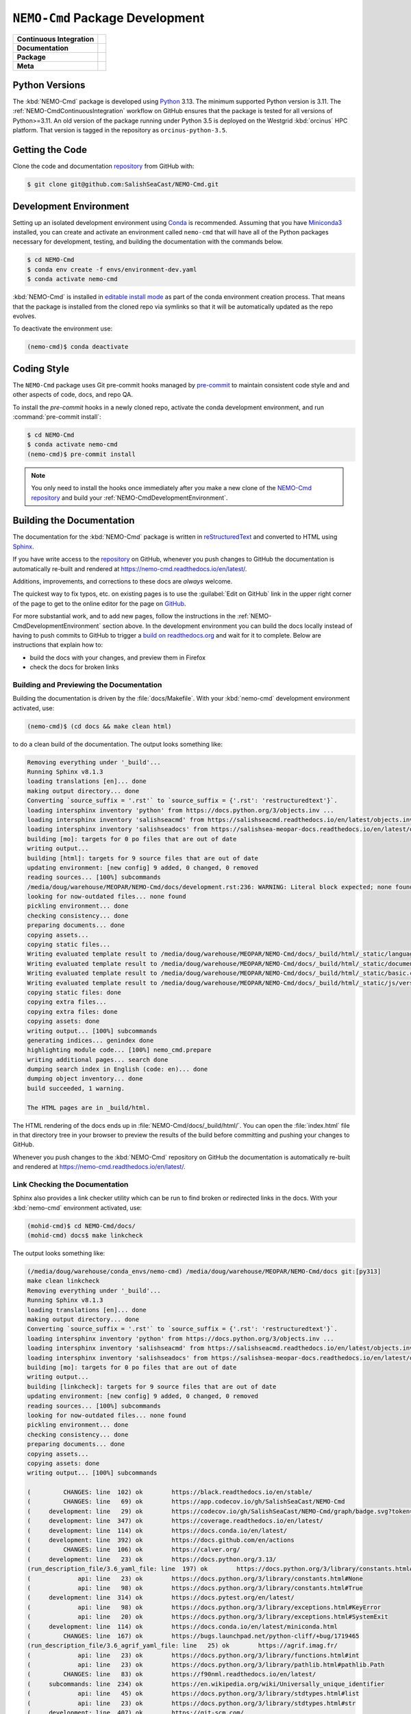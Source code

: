 .. Copyright 2013 – present by the SalishSeaCast contributors
.. and The University of British Columbia
..
.. Licensed under the Apache License, Version 2.0 (the "License");
.. you may not use this file except in compliance with the License.
.. You may obtain a copy of the License at
..
..    https://www.apache.org/licenses/LICENSE-2.0
..
.. Unless required by applicable law or agreed to in writing, software
.. distributed under the License is distributed on an "AS IS" BASIS,
.. WITHOUT WARRANTIES OR CONDITIONS OF ANY KIND, either express or implied.
.. See the License for the specific language governing permissions and
.. limitations under the License.

.. SPDX-License-Identifier: Apache-2.0


.. _NEMO-CmdPackageDevelopment:

********************************
``NEMO-Cmd`` Package Development
********************************

+----------------------------+--------------------------------------------------------------------------------------------------------------------------------------------------------------------------------------------------+
| **Continuous Integration** | .. image:: https://github.com/SalishSeaCast/NEMO-Cmd/actions/workflows/pytest-with-coverage.yaml/badge.svg                                                                                       |
|                            |      :target: https://github.com/SalishSeaCast/NEMO-Cmd/actions?query=workflow:pytest-with-coverage                                                                                              |
|                            |      :alt: Pytest with Coverage Status                                                                                                                                                           |
|                            | .. image:: https://codecov.io/gh/SalishSeaCast/NEMO-Cmd/graph/badge.svg?token=ZDCF36TYDQ                                                                                                         |
|                            |      :target: https://app.codecov.io/gh/SalishSeaCast/NEMO-Cmd                                                                                                                                   |
|                            |      :alt: Codecov Testing Coverage Report                                                                                                                                                       |
|                            | .. image:: https://github.com/SalishSeaCast/NEMO-Cmd/actions/workflows/codeql-analysis.yaml/badge.svg                                                                                            |
|                            |      :target: https://github.com/SalishSeaCast/NEMO-Cmd/actions?query=workflow:CodeQL                                                                                                            |
|                            |      :alt: CodeQL analysis                                                                                                                                                                       |
+----------------------------+--------------------------------------------------------------------------------------------------------------------------------------------------------------------------------------------------+
| **Documentation**          | .. image:: https://app.readthedocs.org/projects/nemo-cmd/badge/?version=latest                                                                                                                   |
|                            |     :target: https://nemo-cmd.readthedocs.io/en/latest/                                                                                                                                          |
|                            |     :alt: Documentation Status                                                                                                                                                                   |
|                            | .. image:: https://github.com/SalishSeaCast/NEMO-Cmd/actions/workflows/sphinx-linkcheck.yaml/badge.svg                                                                                           |
|                            |     :target: https://github.com/SalishSeaCast/NEMO-Cmd/actions?query=workflow:sphinx-linkcheck                                                                                                   |
|                            |     :alt: Sphinx linkcheck                                                                                                                                                                       |
+----------------------------+--------------------------------------------------------------------------------------------------------------------------------------------------------------------------------------------------+
| **Package**                | .. image:: https://img.shields.io/github/v/release/SalishSeaCast/NEMO-Cmd?logo=github                                                                                                            |
|                            |     :target: https://github.com/SalishSeaCast/NEMO-Cmd/releases                                                                                                                                  |
|                            |     :alt: Releases                                                                                                                                                                               |
|                            | .. image:: https://img.shields.io/python/required-version-toml?tomlFilePath=https://raw.githubusercontent.com/SalishSeaCast/NEMO-Cmd/main/pyproject.toml&logo=Python&logoColor=gold&label=Python |
|                            |      :target: https://docs.python.org/3.13/                                                                                                                                                      |
|                            |      :alt: Python Version from PEP 621 TOML                                                                                                                                                      |
|                            | .. image:: https://img.shields.io/github/issues/SalishSeaCast/NEMO-Cmd?logo=github                                                                                                               |
|                            |     :target: https://github.com/SalishSeaCast/NEMO-Cmd/issues                                                                                                                                    |
|                            |     :alt: Issue Tracker                                                                                                                                                                          |
+----------------------------+--------------------------------------------------------------------------------------------------------------------------------------------------------------------------------------------------+
| **Meta**                   | .. image:: https://img.shields.io/badge/license-Apache%202-cb2533.svg                                                                                                                            |
|                            |     :target: https://www.apache.org/licenses/LICENSE-2.0                                                                                                                                         |
|                            |     :alt: Licensed under the Apache License, Version 2.0                                                                                                                                         |
|                            | .. image:: https://img.shields.io/badge/version%20control-git-blue.svg?logo=github                                                                                                               |
|                            |     :target: https://github.com/SalishSeaCast/NEMO-Cmd                                                                                                                                           |
|                            |     :alt: Git on GitHub                                                                                                                                                                          |
|                            | .. image:: https://img.shields.io/badge/pre--commit-enabled-brightgreen?logo=pre-commit&logoColor=white                                                                                          |
|                            |     :target: https://pre-commit.com                                                                                                                                                              |
|                            |     :alt: pre-commit                                                                                                                                                                             |
|                            | .. image:: https://img.shields.io/badge/code%20style-black-000000.svg                                                                                                                            |
|                            |     :target: https://black.readthedocs.io/en/stable/                                                                                                                                             |
|                            |     :alt: The uncompromising Python code formatter                                                                                                                                               |
|                            | .. image:: https://img.shields.io/badge/%F0%9F%A5%9A-Hatch-4051b5.svg                                                                                                                            |
|                            |     :target: https://github.com/pypa/hatch                                                                                                                                                       |
|                            |     :alt: Hatch project                                                                                                                                                                          |
+----------------------------+--------------------------------------------------------------------------------------------------------------------------------------------------------------------------------------------------+


.. _NEMO-CmdPythonVersions:

Python Versions
===============

.. image:: https://img.shields.io/python/required-version-toml?tomlFilePath=https://raw.githubusercontent.com/SalishSeaCast/NEMO-Cmd/main/pyproject.toml&logo=Python&logoColor=gold&label=Python
    :target: https://docs.python.org/3.13/
    :alt: Python Version from PEP 621 TOML

The :kbd:`NEMO-Cmd` package is developed using `Python`_ 3.13.
The minimum supported Python version is 3.11.
The :ref:`NEMO-CmdContinuousIntegration` workflow on GitHub ensures that the package
is tested for all versions of Python>=3.11.
An old version of the package running under Python 3.5 is deployed on the
Westgrid :kbd:`orcinus` HPC platform.
That version is tagged in the repository as ``orcinus-python-3.5``.

.. _Python: https://www.python.org/


.. _NEMO-CmdGettingTheCode:

Getting the Code
================

.. image:: https://img.shields.io/badge/version%20control-git-blue.svg?logo=github
    :target: https://github.com/SalishSeaCast/NEMO-Cmd
    :alt: Git on GitHub

Clone the code and documentation `repository`_ from GitHub with:

.. _repository: https://github.com/SalishSeaCast/NEMO-Cmd

.. code-block:: bash

    $ git clone git@github.com:SalishSeaCast/NEMO-Cmd.git


.. _NEMO-CmdDevelopmentEnvironment:

Development Environment
=======================

Setting up an isolated development environment using `Conda`_ is recommended.
Assuming that you have `Miniconda3`_ installed,
you can create and activate an environment called ``nemo-cmd`` that will have
all of the Python packages necessary for development,
testing,
and building the documentation with the commands below.

.. _Conda: https://docs.conda.io/en/latest/
.. _Miniconda3: https://docs.conda.io/en/latest/miniconda.html

.. code-block:: bash

    $ cd NEMO-Cmd
    $ conda env create -f envs/environment-dev.yaml
    $ conda activate nemo-cmd

:kbd:`NEMO-Cmd` is installed in `editable install mode`_ as part of the conda environment
creation process.
That means that the package is installed from the cloned repo via symlinks so that
it will be automatically updated as the repo evolves.

.. _editable install mode: https://pip.pypa.io/en/stable/topics/local-project-installs/#editable-installs

To deactivate the environment use:

.. code-block:: bash

    (nemo-cmd)$ conda deactivate


.. _NEMO-CmdCodingStyle:

Coding Style
============

.. image:: https://img.shields.io/badge/pre--commit-enabled-brightgreen?logo=pre-commit&logoColor=white
    :target: https://pre-commit.com
    :alt: pre-commit
.. image:: https://img.shields.io/badge/code%20style-black-000000.svg
    :target: https://black.readthedocs.io/en/stable/
    :alt: The uncompromising Python code formatter

The ``NEMO-Cmd`` package uses Git pre-commit hooks managed by `pre-commit`_ to
maintain consistent code style and and other aspects of code,
docs,
and repo QA.

.. _pre-commit: https://pre-commit.com/

To install the `pre-commit` hooks in a newly cloned repo,
activate the conda development environment,
and run :command:`pre-commit install`:

.. code-block:: bash

    $ cd NEMO-Cmd
    $ conda activate nemo-cmd
    (nemo-cmd)$ pre-commit install

.. note::
    You only need to install the hooks once immediately after you make a new clone
    of the `NEMO-Cmd repository`_ and build your :ref:`NEMO-CmdDevelopmentEnvironment`.

.. _NEMO-Cmd repository: https://github.com/SalishSeaCast/NEMO-Cmd


.. _NEMO-CmdBuildingTheDocumentation:

Building the Documentation
==========================

.. image:: https://app.readthedocs.org/projects/nemo-cmd/badge/?version=latest
    :target: https://nemo-cmd.readthedocs.io/en/latest/
    :alt: Documentation Status

The documentation for the :kbd:`NEMO-Cmd` package is written in `reStructuredText`_ and converted to HTML using `Sphinx`_.

.. _reStructuredText: https://www.sphinx-doc.org/en/master/usage/restructuredtext/index.html
.. _Sphinx: https://www.sphinx-doc.org/en/master/

If you have write access to the `repository`_ on GitHub,
whenever you push changes to GitHub the documentation is automatically re-built and rendered at https://nemo-cmd.readthedocs.io/en/latest/.

Additions,
improvements,
and corrections to these docs are *always* welcome.

The quickest way to fix typos, etc. on existing pages is to use the :guilabel:`Edit on GitHub` link in the upper right corner of the page to get to the online editor for the page on `GitHub`_.

.. _GitHub: https://github.com/SalishSeaCast/NEMO-Cmd

For more substantial work,
and to add new pages,
follow the instructions in the :ref:`NEMO-CmdDevelopmentEnvironment` section above.
In the development environment you can build the docs locally instead of having to push commits to GitHub to trigger a `build on readthedocs.org`_ and wait for it to complete.
Below are instructions that explain how to:

.. _build on readthedocs.org: https://app.readthedocs.org/projects/nemo-cmd/builds/

* build the docs with your changes,
  and preview them in Firefox

* check the docs for broken links


.. _NEMO-CmdBuildingAndPreviewingTheDocumentation:

Building and Previewing the Documentation
-----------------------------------------

Building the documentation is driven by the :file:`docs/Makefile`.
With your :kbd:`nemo-cmd` development environment activated,
use:

.. code-block:: bash

    (nemo-cmd)$ (cd docs && make clean html)

to do a clean build of the documentation.
The output looks something like:

.. code-block:: text

    Removing everything under '_build'...
    Running Sphinx v8.1.3
    loading translations [en]... done
    making output directory... done
    Converting `source_suffix = '.rst'` to `source_suffix = {'.rst': 'restructuredtext'}`.
    loading intersphinx inventory 'python' from https://docs.python.org/3/objects.inv ...
    loading intersphinx inventory 'salishseacmd' from https://salishseacmd.readthedocs.io/en/latest/objects.inv ...
    loading intersphinx inventory 'salishseadocs' from https://salishsea-meopar-docs.readthedocs.io/en/latest/objects.inv ...
    building [mo]: targets for 0 po files that are out of date
    writing output...
    building [html]: targets for 9 source files that are out of date
    updating environment: [new config] 9 added, 0 changed, 0 removed
    reading sources... [100%] subcommands
    /media/doug/warehouse/MEOPAR/NEMO-Cmd/docs/development.rst:236: WARNING: Literal block expected; none found. [docutils]
    looking for now-outdated files... none found
    pickling environment... done
    checking consistency... done
    preparing documents... done
    copying assets...
    copying static files...
    Writing evaluated template result to /media/doug/warehouse/MEOPAR/NEMO-Cmd/docs/_build/html/_static/language_data.js
    Writing evaluated template result to /media/doug/warehouse/MEOPAR/NEMO-Cmd/docs/_build/html/_static/documentation_options.js
    Writing evaluated template result to /media/doug/warehouse/MEOPAR/NEMO-Cmd/docs/_build/html/_static/basic.css
    Writing evaluated template result to /media/doug/warehouse/MEOPAR/NEMO-Cmd/docs/_build/html/_static/js/versions.js
    copying static files: done
    copying extra files...
    copying extra files: done
    copying assets: done
    writing output... [100%] subcommands
    generating indices... genindex done
    highlighting module code... [100%] nemo_cmd.prepare
    writing additional pages... search done
    dumping search index in English (code: en)... done
    dumping object inventory... done
    build succeeded, 1 warning.

    The HTML pages are in _build/html.

The HTML rendering of the docs ends up in :file:`NEMO-Cmd/docs/_build/html/`.
You can open the :file:`index.html` file in that directory tree in your browser to preview the results of the build before committing and pushing your changes to GitHub.

Whenever you push changes to the :kbd:`NEMO-Cmd` repository on GitHub the documentation is automatically re-built and rendered at https://nemo-cmd.readthedocs.io/en/latest/.


.. _NEMO-CmdLinkCheckingTheDocumentation:

Link Checking the Documentation
-------------------------------

.. image:: https://github.com/SalishSeaCast/NEMO-Cmd/actions/workflows/sphinx-linkcheck.yaml/badge.svg
    :target: https://github.com/SalishSeaCast/NEMO-Cmd/actions?query=workflow:sphinx-linkcheck
    :alt: Sphinx linkcheck

Sphinx also provides a link checker utility which can be run to find broken or redirected links in the docs.
With your :kbd:`nemo-cmd` environment activated,
use:

.. code-block:: bash

    (mohid-cmd)$ cd NEMO-Cmd/docs/
    (mohid-cmd) docs$ make linkcheck

The output looks something like:

.. code-block:: text

    (/media/doug/warehouse/conda_envs/nemo-cmd) /media/doug/warehouse/MEOPAR/NEMO-Cmd/docs git:[py313]
    make clean linkcheck
    Removing everything under '_build'...
    Running Sphinx v8.1.3
    loading translations [en]... done
    making output directory... done
    Converting `source_suffix = '.rst'` to `source_suffix = {'.rst': 'restructuredtext'}`.
    loading intersphinx inventory 'python' from https://docs.python.org/3/objects.inv ...
    loading intersphinx inventory 'salishseacmd' from https://salishseacmd.readthedocs.io/en/latest/objects.inv ...
    loading intersphinx inventory 'salishseadocs' from https://salishsea-meopar-docs.readthedocs.io/en/latest/objects.inv ...
    building [mo]: targets for 0 po files that are out of date
    writing output...
    building [linkcheck]: targets for 9 source files that are out of date
    updating environment: [new config] 9 added, 0 changed, 0 removed
    reading sources... [100%] subcommands
    looking for now-outdated files... none found
    pickling environment... done
    checking consistency... done
    preparing documents... done
    copying assets...
    copying assets: done
    writing output... [100%] subcommands

    (         CHANGES: line  102) ok        https://black.readthedocs.io/en/stable/
    (         CHANGES: line   69) ok        https://app.codecov.io/gh/SalishSeaCast/NEMO-Cmd
    (     development: line   29) ok        https://codecov.io/gh/SalishSeaCast/NEMO-Cmd/graph/badge.svg?token=ZDCF36TYDQ
    (     development: line  347) ok        https://coverage.readthedocs.io/en/latest/
    (     development: line  114) ok        https://docs.conda.io/en/latest/
    (     development: line  392) ok        https://docs.github.com/en/actions
    (         CHANGES: line  106) ok        https://calver.org/
    (     development: line   23) ok        https://docs.python.org/3.13/
    (run_description_file/3.6_yaml_file: line  197) ok        https://docs.python.org/3/library/constants.html#False
    (             api: line   23) ok        https://docs.python.org/3/library/constants.html#None
    (             api: line   98) ok        https://docs.python.org/3/library/constants.html#True
    (     development: line  314) ok        https://docs.pytest.org/en/latest/
    (             api: line   98) ok        https://docs.python.org/3/library/exceptions.html#KeyError
    (             api: line   20) ok        https://docs.python.org/3/library/exceptions.html#SystemExit
    (     development: line  114) ok        https://docs.conda.io/en/latest/miniconda.html
    (         CHANGES: line  167) ok        https://bugs.launchpad.net/python-cliff/+bug/1719465
    (run_description_file/3.6_agrif_yaml_file: line   25) ok        https://agrif.imag.fr/
    (             api: line   23) ok        https://docs.python.org/3/library/functions.html#int
    (             api: line   23) ok        https://docs.python.org/3/library/pathlib.html#pathlib.Path
    (         CHANGES: line   83) ok        https://f90nml.readthedocs.io/en/latest/
    (     subcommands: line  234) ok        https://en.wikipedia.org/wiki/Universally_unique_identifier
    (             api: line   45) ok        https://docs.python.org/3/library/stdtypes.html#list
    (             api: line   23) ok        https://docs.python.org/3/library/stdtypes.html#str
    (     development: line  407) ok        https://git-scm.com/
    (             api: line   23) ok        https://docs.python.org/3/library/stdtypes.html#dict
    (     development: line   32) ok        https://github.com/SalishSeaCast/NEMO-Cmd/actions/workflows/codeql-analysis.yaml/badge.svg
    (     development: line   26) ok        https://github.com/SalishSeaCast/NEMO-Cmd/actions/workflows/pytest-with-coverage.yaml/badge.svg
    (         CHANGES: line   73) ok        https://github.com/SalishSeaCast/NEMO-Cmd
    (         CHANGES: line  187) ok        https://forge.ipsl.fr/nemo/wiki/Users/ModelInterfacing/AGRIF
    (     development: line   39) ok        https://github.com/SalishSeaCast/NEMO-Cmd/actions/workflows/sphinx-linkcheck.yaml/badge.svg
    (         CHANGES: line   69) ok        https://github.com/SalishSeaCast/NEMO-Cmd/actions
    (     development: line   23) ok        https://github.com/SalishSeaCast/NEMO-Cmd/actions?query=workflow:CodeQL
    (     development: line   23) ok        https://github.com/SalishSeaCast/NEMO-Cmd/issues
    (     development: line  381) ok        https://github.com/SalishSeaCast/NEMO-Cmd/commits/main
    (         CHANGES: line  241) ok        https://github.com/SalishSeaCast/NEMO-Cmd/issues/10
    (     development: line   23) ok        https://github.com/SalishSeaCast/NEMO-Cmd/actions?query=workflow:pytest-with-coverage
    (         CHANGES: line  247) ok        https://github.com/SalishSeaCast/NEMO-Cmd/issues/11
    (     development: line   23) ok        https://github.com/SalishSeaCast/NEMO-Cmd/actions?query=workflow:sphinx-linkcheck
    (         CHANGES: line  237) ok        https://github.com/SalishSeaCast/NEMO-Cmd/issues/16
    (             api: line    6) ok        https://github.com/SalishSeaCast/NEMO-Cmd/issues/18
    (         CHANGES: line  209) ok        https://github.com/SalishSeaCast/NEMO-Cmd/issues/19
    (         CHANGES: line  253) ok        https://github.com/SalishSeaCast/NEMO-Cmd/issues/5
    (         CHANGES: line  214) ok        https://github.com/SalishSeaCast/NEMO-Cmd/issues/20
    (     development: line   23) ok        https://github.com/SalishSeaCast/NEMO-Cmd/releases
    (         CHANGES: line   29) ok        https://hatch.pypa.io/
    (     development: line   65) ok        https://img.shields.io/badge/%F0%9F%A5%9A-Hatch-4051b5.svg
    (     development: line   62) ok        https://img.shields.io/badge/code%20style-black-000000.svg
    (     development: line   53) ok        https://img.shields.io/badge/license-Apache%202-cb2533.svg
    (     development: line   59) ok        https://img.shields.io/badge/pre--commit-enabled-brightgreen?logo=pre-commit&logoColor=white
    (     development: line   56) ok        https://img.shields.io/badge/version%20control-git-blue.svg?logo=github
    (     development: line   49) ok        https://img.shields.io/github/issues/SalishSeaCast/NEMO-Cmd?logo=github
    (     development: line   43) ok        https://img.shields.io/github/v/release/SalishSeaCast/NEMO-Cmd?logo=github
    (     development: line  435) ok        https://github.com/SalishSeaCast/docs/blob/main/CONTRIBUTORS.rst
    (     development: line   46) ok        https://img.shields.io/python/required-version-toml?tomlFilePath=https://raw.githubusercontent.com/SalishSeaCast/NEMO-Cmd/main/pyproject.toml&logo=Python&logoColor=gold&label=Python
    (         CHANGES: line   35) ok        https://github.com/UBC-MOAD/gha-workflows
    (     development: line   23) ok        https://nemo-cmd.readthedocs.io/en/latest/
    (     development: line   23) ok        https://github.com/pypa/hatch
    (         CHANGES: line  258) ok        https://nemo-cmd.readthedocs.io/en/latest/api.html#functions-for-working-with-file-system-paths
    (         CHANGES: line  253) ok        https://nemo-cmd.readthedocs.io/en/latest/run_description_file/3.6_yaml_file.html#grid-section
    (         CHANGES: line  247) ok        https://nemo-cmd.readthedocs.io/en/latest/run_description_file/3.6_yaml_file.html#modules-to-load-section
    (run_description_file/3.6_yaml_file: line  640) ok        https://modules.sourceforge.net/
    (    installation: line   36) ok        https://github.com/conda-forge/miniforge
    (         CHANGES: line  241) ok        https://nemo-cmd.readthedocs.io/en/latest/run_description_file/3.6_yaml_file.html#pbs-resources-section
    (         CHANGES: line  217) ok        https://nemo-cmd.readthedocs.io/en/latest/run_description_file/3.6_yaml_file.html#restart-section
    (         CHANGES: line   80) ok        https://nemo-cmd.readthedocs.io/en/latest/run_description_file/3.6_yaml_file.html#vcs-revisions-section
    (     development: line  130) ok        https://pip.pypa.io/en/stable/topics/local-project-installs/#editable-installs
    (run_description_file/index: line   25) ok        https://pyyaml.org/wiki/PyYAMLDocumentation
    (     development: line  347) ok        https://pytest-cov.readthedocs.io/en/latest/
    (run_description_file/3.6_yaml_file: line  190) ok        https://salishsea-meopar-docs.readthedocs.io/en/latest/code-notes/salishsea-nemo/land-processor-elimination/index.html#landprocessorelimination
    (             api: line   47) ok        https://salishseacmd.readthedocs.io/en/latest/index.html#salishseacmdprocessor
    (     development: line   23) ok        https://pre-commit.com
    (     development: line  156) ok        https://pre-commit.com/
    (         CHANGES: line  175) ok        https://slurm.schedmd.com/
    (         CHANGES: line  299) ok        https://tox.wiki/en/latest/
    (     development: line   23) ok        https://www.apache.org/licenses/LICENSE-2.0
    (     development: line   80) ok        https://www.python.org/
    (         CHANGES: line   87) ok        https://ubc-moad-docs.readthedocs.io/en/latest/python_packaging/pkg_structure.html
    (     development: line   36) ok        https://readthedocs.org/projects/nemo-cmd/badge/?version=latest
    (     development: line  189) ok        https://www.sphinx-doc.org/en/master/usage/restructuredtext/index.html
    (     development: line  189) ok        https://www.sphinx-doc.org/en/master/
    (     development: line  205) ok        https://readthedocs.org/projects/nemo-cmd/builds/
    (           index: line   25) ok        https://www.nemo-ocean.eu/
    build succeeded.

    Look for any errors in the above output or in _build/linkcheck/output.txt

:command:`make linkcheck` is run monthly via a `scheduled GitHub Actions workflow`_

.. _scheduled GitHub Actions workflow: https://github.com/SalishSeaCast/NEMO-Cmd/actions?query=workflow:sphinx-linkcheck


.. _NEMO-CmdRuningTheUnitTests:

Running the Unit Tests
======================

The test suite for the :kbd:`NEMO-Cmd` package is in :file:`NEMO-Cmd/tests/`.
The `pytest`_ tools is used for test fixtures and as the test runner for the suite.

.. _pytest: https://docs.pytest.org/en/latest/

With your :kbd:`nemo-cmd` development environment activated,
use:

.. _Mercurial: https://www.mercurial-scm.org/

.. code-block:: bash

    (salishsea-cmd)$ cd NEMO-Cmd/
    (salishsea-cmd)$ pytest

to run the test suite.
The output looks something like::

  =========================== test session starts =============================
  platform linux -- Python 3.6.1, pytest-3.0.5, py-1.4.32, pluggy-0.4.0
  rootdir: /media/doug/warehouse/MEOPAR/NEMO-Cmd, inifile:
  collected 166 items

  tests/test_api.py ........
  tests/test_combine.py ............
  tests/test_deflate.py ...
  tests/test_gather.py ...
  tests/test_namelist.py .............
  tests/test_prepare.py .....................................................................................
  tests/test_run.py ..........................................

  ======================== 166 passed in 1.68 seconds ========================

You can monitor what lines of code the test suite exercises using the `coverage.py`_ and `pytest-cov`_ tools with the command:

.. _coverage.py: https://coverage.readthedocs.io/en/latest/
.. _pytest-cov: https://pytest-cov.readthedocs.io/en/latest/

.. code-block:: bash

    (salishsea-cmd)$ cd NEMO-Cmd/
    (salishsea-cmd)$ pytest --cov=./

The test coverage report will be displayed below the test suite run output.

Alternatively,
you can use

.. code-block:: bash

    (salishsea-cmd)$ pytest --cov=./ --cov-report html

to produce an HTML report that you can view in your browser by opening :file:`NEMO-Cmd/htmlcov/index.html`.


.. _NEMO-CmdContinuousIntegration:

Continuous Integration
----------------------

.. image:: https://github.com/SalishSeaCast/NEMO-Cmd/actions/workflows/pytest-with-coverage.yaml/badge.svg
    :target: https://github.com/SalishSeaCast/NEMO-Cmd/actions?query=workflow:pytest-with-coverage
    :alt: Pytest with Coverage Status
.. image:: https://codecov.io/gh/SalishSeaCast/NEMO-Cmd/graph/badge.svg?token=ZDCF36TYDQ
    :target: https://app.codecov.io/gh/SalishSeaCast/NEMO-Cmd
    :alt: Codecov Testing Coverage Report

The :kbd:`NEMO-Cmd` package unit test suite is run and a coverage report is generated whenever changes are pushed to GitHub.
The results are visible on the `repo actions page`_,
from the green checkmarks beside commits on the `repo commits page`_,
or from the green checkmark to the left of the "Latest commit" message on the `repo code overview page`_ .
The testing coverage report is uploaded to `codecov.io`_

.. _repo actions page: https://github.com/SalishSeaCast/NEMO-Cmd/actions
.. _repo commits page: https://github.com/SalishSeaCast/NEMO-Cmd/commits/main
.. _repo code overview page: https://github.com/SalishSeaCast/NEMO-Cmd
.. _codecov.io: https://app.codecov.io/gh/SalishSeaCast/NEMO-Cmd

The `GitHub Actions`_ workflow configuration that defines the continuous integration
tasks is in the :file:`.github/workflows/pytest-coverage.yaml` file.

.. _GitHub Actions: https://docs.github.com/en/actions


.. _NEMO-CmdVersionControlRepository:

Version Control Repository
==========================

.. image:: https://img.shields.io/badge/version%20control-git-blue.svg?logo=github
    :target: https://github.com/SalishSeaCast/NEMO-Cmd
    :alt: Git on GitHub

The :kbd:`NEMO-Cmd` package code and documentation source files are available from
the `Git`_ repository at https://github.com/SalishSeaCast/NEMO-Cmd.

.. _Git: https://git-scm.com/


.. _NEMO-CmdIssueTracker:

Issue Tracker
=============

.. image:: https://img.shields.io/github/issues/SalishSeaCast/NEMO-Cmd?logo=github
    :target: https://github.com/SalishSeaCast/NEMO-Cmd/issues
    :alt: Issue Tracker

Development tasks,
bug reports,
and enhancement ideas are recorded and managed in the issue tracker
at https://github.com/SalishSeaCast/NEMO-Cmd/issues.


License
=======

.. image:: https://img.shields.io/badge/license-Apache%202-cb2533.svg
    :target: https://www.apache.org/licenses/LICENSE-2.0
    :alt: Licensed under the Apache License, Version 2.0

The NEMO command processor and documentation are copyright 2013 – present
by the `SalishSeaCast Project Contributors`_ and The University of British Columbia.

.. _SalishSeaCast Project Contributors: https://github.com/SalishSeaCast/docs/blob/main/CONTRIBUTORS.rst

They are licensed under the Apache License, Version 2.0.
https://www.apache.org/licenses/LICENSE-2.0
Please see the LICENSE file for details of the license.


Release Process
===============

.. image:: https://img.shields.io/github/v/release/SalishSeaCast/NEMO-Cmd?logo=github
    :target: https://github.com/SalishSeaCast/NEMO-Cmd/releases
    :alt: Releases
.. image:: https://img.shields.io/badge/%F0%9F%A5%9A-Hatch-4051b5.svg
    :target: https://github.com/pypa/hatch
    :alt: Hatch project

Releases are done at Doug's discretion when significant pieces of development work have been
completed.

The release process steps are:

#. Use :command:`hatch version release` to bump the version from ``.devn`` to the next release
   version identifier

#. Edit :file:`docs/CHANGES.rst` to update the version identifier and replace ``unreleased``
   with the release date

#. Commit the version bump and change log update

#. Create and annotated tag for the release with :guilabel:`Git -> New Tag...` in PyCharm
   or :command:`git tag -e -a vyy.n`

#. Push the version bump commit and tag to GitHub

#. Use the GitHub web interface to create a release,
   editing the auto-generated release notes into sections:

   * Features
   * Bug Fixes
   * Documentation
   * Maintenance
   * Dependency Updates

#. Use the GitHub :guilabel:`Issues -> Milestones` web interface to edit the release
   milestone:

   * Change the :guilabel:`Due date` to the release date
   * Delete the "when it's ready" comment in the :guilabel:`Description`

#. Use the GitHub :guilabel:`Issues -> Milestones` web interface to create a milestone for
   the next release:

   * Set the :guilabel:`Title` to the next release version,
     prepended with a ``v``;
     e.g. ``v23.1``
   * Set the :guilabel:`Due date` to the end of the year of the next release
   * Set the :guilabel:`Description` to something like
     ``v23.1 release - when it's ready :-)``
   * Create the next release milestone

#. Review the open issues,
   especially any that are associated with the milestone for the just released version,
   and update their milestone.

#. Close the milestone for the just released version.

#. Use :command:`hatch version minor,dev` to bump the version for the next development cycle,
   or use :command:`hatch version major,minor,dev` for a year rollover version bump

#. Edit :file:`docs/CHANGES.rst` to add a new section for the unreleased dev version

#. Commit the version bump and change log update

#. Push the version bump commit to GitHub
